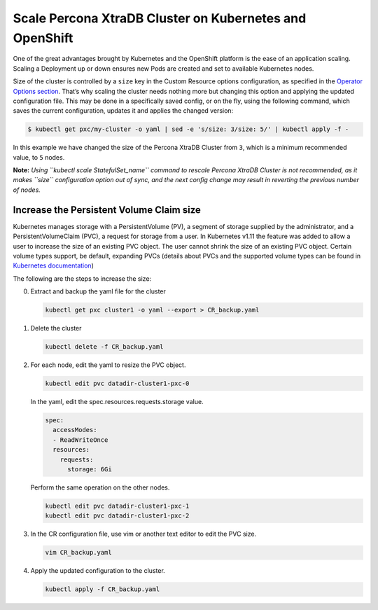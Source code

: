 Scale Percona XtraDB Cluster on Kubernetes and OpenShift
========================================================

One of the great advantages brought by Kubernetes and the OpenShift
platform is the ease of an application scaling. Scaling a Deployment up
or down ensures new Pods are created and set to available Kubernetes
nodes.

Size of the cluster is controlled by a ``size`` key in the Custom
Resource options configuration, as specified in the `Operator Options
section <../configure/operator>`__. That’s why scaling the cluster needs
nothing more but changing this option and applying the updated
configuration file. This may be done in a specifically saved config, or
on the fly, using the following command, which saves the current
configuration, updates it and applies the changed version:

.. code:: bash

   $ kubectl get pxc/my-cluster -o yaml | sed -e 's/size: 3/size: 5/' | kubectl apply -f -

In this example we have changed the size of the Percona XtraDB Cluster
from ``3``, which is a minimum recommended value, to ``5`` nodes.

**Note:** *Using ``kubectl scale StatefulSet_name`` command to rescale
Percona XtraDB Cluster is not recommended, as it makes ``size``
configuration option out of sync, and the next config change may result
in reverting the previous number of nodes.*

Increase the Persistent Volume Claim size
-----------------------------------------

Kubernetes manages storage with a PersistentVolume (PV), a segment of
storage supplied by the administrator, and a PersistentVolumeClaim
(PVC), a request for storage from a user. In Kubernetes v1.11 the
feature was added to allow a user to increase the size of an existing
PVC object. The user cannot shrink the size of an existing PVC object.
Certain volume types support, be default, expanding PVCs (details about
PVCs and the supported volume types can be found in `Kubernetes
documentation <https://kubernetes.io/docs/concepts/storage/persistent-volumes/#expanding-persistent-volumes-claims>`__)

The following are the steps to increase the size:

0. Extract and backup the yaml file for the cluster

   .. code:: bash

      kubectl get pxc cluster1 -o yaml --export > CR_backup.yaml

1. Delete the cluster

   .. code:: bash

      kubectl delete -f CR_backup.yaml

2. For each node, edit the yaml to resize the PVC object.

   .. code:: bash

      kubectl edit pvc datadir-cluster1-pxc-0

   In the yaml, edit the spec.resources.requests.storage value.

   .. code:: bash

      spec:
        accessModes:
        - ReadWriteOnce
        resources:
          requests:
            storage: 6Gi

   Perform the same operation on the other nodes.

   .. code:: bash

      kubectl edit pvc datadir-cluster1-pxc-1
      kubectl edit pvc datadir-cluster1-pxc-2

3. In the CR configuration file, use vim or another text editor to edit
   the PVC size.

   .. code:: bash

      vim CR_backup.yaml

4. Apply the updated configuration to the cluster.

   .. code:: bash

      kubectl apply -f CR_backup.yaml
